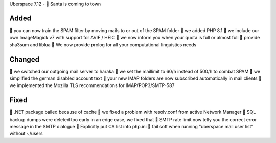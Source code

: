 Uberspace 7.12 - 🎄 Santa is coming to town

Added
-----
🎁 you can now train the SPAM filter by moving mails to or out of the SPAM folder
🎁 we added PHP 8.1
🎁 we include our own ImageMagick v7 with support for AVIF / HEIC
🎁 we now inform you when your quota is full or almost full
🎁 provide sha3sum and liblua
🎁 We now provide prolog for all your computational linguistics needs

Changed
-------
🎁 we switched our outgoing mail server to haraka
🎁 we set the maillimit to 60/h instead of 500/h to combat SPAM
🎁 we simplified the german disabled account text
🎁 your new IMAP folders are now subscribed automatically in mail clients
🎁 we implemented the Mozilla TLS recommendations for IMAP/POP3/SMTP-587

Fixed
-----
🎁 .NET package bailed because of cache
🎁 we fixed a problem with resolv.conf from active Network Manager
🎁 SQL backup dumps were deleted too early in an edge case, we fixed that
🎁 SMTP rate limit now telly you the correct error message in the SMTP dialogue
🎁 Explicitly put CA list into php.ini
🎁 fail soft when running "uberspace mail user list" without ~/users
